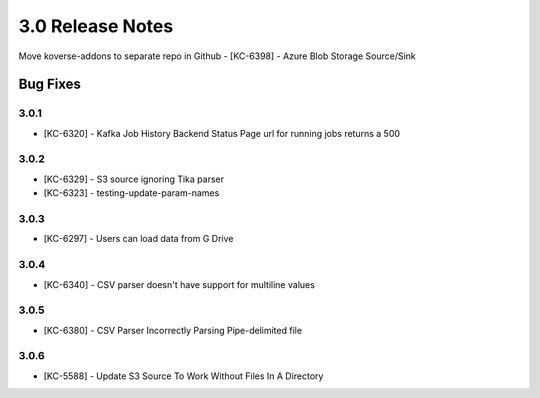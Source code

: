 .. _Version30ReleaseNotes:

3.0 Release Notes
===================

Move koverse-addons to separate repo in Github
- [KC-6398] - Azure Blob Storage Source/Sink

Bug Fixes
---------

3.0.1
^^^^^
- [KC-6320] - Kafka Job History Backend Status Page url for running jobs returns a 500


3.0.2
^^^^^
- [KC-6329] - S3 source ignoring Tika parser
- [KC-6323] - testing-update-param-names


3.0.3
^^^^^
- [KC-6297] - Users can load data from G Drive


3.0.4
^^^^^
- [KC-6340] - CSV parser doesn't have support for multiline values

3.0.5
^^^^^

- [KC-6380] - CSV Parser Incorrectly Parsing Pipe-delimited file

3.0.6
^^^^^
- [KC-5588] - Update S3 Source To Work Without Files In A Directory




